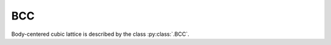 .. _lattice-bcc:

***
BCC
***

Body-centered cubic lattice is described by the class :py:class:`.BCC`.